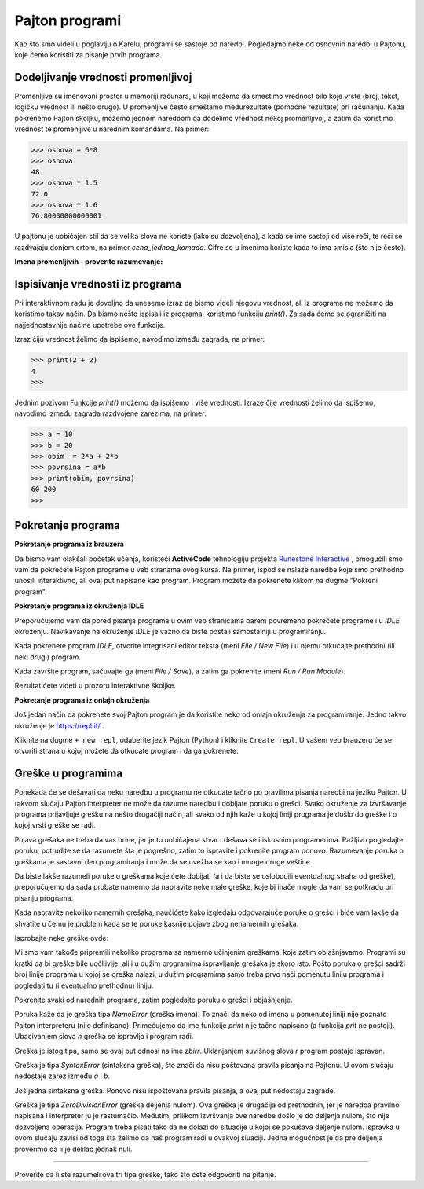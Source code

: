 Pajton programi
===============

Kao što smo videli u poglavlju o Karelu, programi se sastoje od naredbi. Pogledajmo neke od osnovnih naredbi u Pajtonu, koje ćemo koristiti za pisanje prvih programa.

Dodeljivanje vrednosti promenljivoj
-----------------------------------

Promenljive su imenovani prostor u memoriji računara, u koji možemo da smestimo vrednost bilo koje vrste (broj, tekst, logičku vrednost ili nešto drugo). U promenljive često smeštamo međurezultate (pomoćne rezultate) pri računanju. Kada pokrenemo Pajton školjku, možemo jednom naredbom da dodelimo vrednost nekoj promenljivoj, a zatim da koristimo vrednost te promenljive u narednim komandama. Na primer:

.. code::

    >>> osnova = 6*8
    >>> osnova
    48
    >>> osnova * 1.5
    72.0
    >>> osnova * 1.6
    76.80000000000001

.. infonote::

    **Naredba dodeljivanja vrednosti**

    Naredba dodeljivanja vrednosti se piše tako što napišemo ime promenljive, zatim znak jednakosti, a onda izraz čiju vrednost dodeljujemo promenljivoj. Cele i realne brojeve takođe smatramo za izraze (to su najjednostavniji mogući izrazi).

.. infonote::

    **Imena promenljivih**
    
    Prema pravilima pisanja programa, imena promenljivih (kao i druga imena u programima koje pišemo) mogu da se sastoje od malih i velikih slova, donje crte i cifara, s tim da ne mogu da počnu cifrom.
    
    Pajton pravi razliku između malih i velikih slova. *N* i *n* su različita imena i ako bismo oba koristili, ona bi predstavljala dve različite promenljive.
    
    Ime promenljive može biti dugačko koliko nam je potrebno.
    
    Pri pisanju programa (ili pojedinačnih naredbi) se trudimo da promenljivama damo smislena imena, da bi naredbe i programi bili što jasniji.

U pajtonu je uobičajen stil da se velika slova ne koriste (iako su dozvoljena), a kada se ime sastoji od više reči, te reči se razdvajaju donjom crtom, na primer *cena_jednog_komada*. Cifre se u imenima koriste kada to ima smisla (što nije često). 

**Imena promenljivih - proverite razumevanje:**

.. dragndrop:: console__basics_quiz_variable_names
    :feedback: Pokušajte ponovo!
    :match_1: 2_datum ||| neispravno, počinje nedozvoljenim znakom
    :match_2: ljubimac_br_2 ||| ispravno ime
    :match_3: stanje_u_23:59 ||| neispravno, sadrži nedozvoljeni znak

    Uparite predložena imena promenljivih sa odgovorima.


.. mchoice:: console__basics_quiz_name
   :multiple_answers:
   :answer_a: pRoMeNlJiVa
   :answer_b: a1
   :answer_c: 2D_grafika
   :answer_d: _3D_grafika
   :answer_e: ljubimac-br-2 
   :correct: a, b, d

   Šta sve od navedenog može da bude ime promenljive?


Ispisivanje vrednosti iz programa
---------------------------------

Pri interaktivnom radu je dovoljno da unesemo izraz da bismo videli njegovu vrednost, ali iz programa ne možemo da koristimo takav način. Da bismo nešto ispisali iz programa, koristimo funkciju *print()*. Za sada ćemo se ograničiti na najjednostavnije načine upotrebe ove funkcije.

Izraz čiju vrednost želimo da ispišemo, navodimo između zagrada, na primer:

.. code::

    >>> print(2 + 2)
    4
    >>> 

Jednim pozivom Funkcije *print()* možemo da ispišemo i više vrednosti. Izraze čije vrednosti želimo da ispišemo, navodimo između zagrada razdvojene zarezima, na primer:

.. code::

    >>> a = 10
    >>> b = 20
    >>> obim  = 2*a + 2*b
    >>> povrsina = a*b
    >>> print(obim, povrsina)
    60 200
    >>> 


.. infonote::

    Sa funkcijama smo se već sretali u poglavljima o Karelu, prepoznajemo ih po zagradama iza imena. Podsetimo se, podatke koje navodimo između zagrada nazivamo parametri ili argumenti funkcije. O funkcijama ćemo uskoro pričati opširnije.

Pokretanje programa
-------------------

**Pokretanje programa iz brauzera**


Da bismo vam olakšali početak učenja, koristeći **ActiveCode** tehnologiju  projekta `Runestone Interactive <http://runestoneinteractive.org/>`__ , omogućili smo vam da pokrećete Pajton programe u veb stranama ovog kursa. Na primer, ispod se nalaze  naredbe koje smo prethodno unosili interaktivno, ali ovaj put napisane kao program. Program možete da pokrenete klikom na dugme "Pokreni program".

.. activecode:: console__program_first

    a = 10
    b = 20
    obim  = 2*a + 2*b
    povrsina = a*b
    print(obim, povrsina)

**Pokretanje programa iz okruženja IDLE**

Preporučujemo vam da pored pisanja programa u ovim veb stranicama barem povremeno pokrećete programe i u *IDLE* okruženju. Navikavanje na okruženje *IDLE* je važno da biste postali samostalniji u programiranju.

Kada pokrenete program *IDLE*, otvorite integrisani editor teksta (meni *File / New File*) i u njemu otkucajte prethodni (ili neki drugi) program. 

Kada završite program, sačuvajte ga (meni *File / Save*), a zatim ga pokrenite (meni *Run / Run Module*).

.. image:: ../../_images/Console/console_run_from_idle.png
  :width: 350px
  :align: center

Rezultat ćete videti u prozoru interaktivne školjke.

**Pokretanje programa iz onlajn okruženja**

Još jedan način da pokrenete svoj Pajton program je da koristite neko od onlajn okruženja za programiranje. Jedno takvo okruženje je https://repl.it/ .


.. image:: ../../_images/Console/console_repl.it_start.png
  :width: 500px
  :align: center

Kliknite na dugme ``+ new repl``, odaberite jezik Pajton (Python) i kliknite ``Create repl``. U vašem veb brauzeru će se otvoriti strana u kojoj možete da otkucate program i da ga pokrenete.

.. image:: ../../_images/Console/console_repl.it_run.png
  :width: 500px
  :align: center


Greške u programima
-------------------

Ponekada će se dešavati da neku naredbu u programu ne otkucate tačno po pravilima pisanja naredbi na jeziku Pajton. U takvom slučaju Pajton interpreter ne može da razume naredbu i dobijate poruku o grešci. Svako okruženje za izvršavanje programa prijavljuje grešku na nešto drugačiji način, ali svako od njih kaže u kojoj liniji programa je došlo do greške i o kojoj vrsti greške se radi.

Pojava grešaka ne treba da vas brine, jer je to uobičajena stvar i dešava se i iskusnim programerima. Pažljivo pogledajte poruku, potrudite se da razumete šta je pogrešno, zatim to ispravite i pokrenite program ponovo. Razumevanje poruka o greškama je sastavni deo programiranja i može da se uvežba se kao i mnoge druge veštine.

Da biste lakše razumeli poruke o greškama koje ćete dobijati (a i da biste se oslobodili eventualnog straha od greške), preporučujemo da sada probate namerno da napravite neke male greške, koje bi inače mogle da vam se potkradu pri pisanju programa. 

Kada napravite nekoliko namernih grešaka, naučićete kako izgledaju odgovarajuće poruke o grešci i biće vam lakše da shvatite u čemu je problem kada se te poruke kasnije pojave zbog nenamernih grešaka.

Isprobajte neke greške ovde:

.. activecode:: console__program_make_err

        # dodajte naredbe

Mi smo vam takođe pripremili nekoliko programa sa namerno učinjenim greškama, koje zatim objašnjavamo. Programi su kratki da bi greške bile uočljivije, ali i u dužim programima ispravljanje grešaka je skoro isto. Pošto poruka o grešci sadrži broj linije programa u kojoj se greška nalazi, u dužim programima samo treba prvo naći pomenutu liniju programa i pogledati tu (i eventualno prethodnu) liniju.

Pokrenite svaki od narednih programa, zatim pogledajte poruku o grešci i objašnjenje.

.. activecode:: console__program_err1

    prit(2+2)
    
Poruka kaže da je greška tipa *NameError* (greška imena). To znači da neko od imena u pomenutoj liniji nije poznato Pajton interpreteru (nije definisano). Primećujemo da ime funkcije *print* nije tačno napisano (a funkcija *prit* ne postoji). Ubacivanjem slova *n* greška se ispravlja i program radi.

.. activecode:: console__program_err2

    zbir = 2 + 2
    print(zbirr)
    
Greška je istog tipa, samo se ovaj put odnosi na ime *zbirr*. Uklanjanjem suvišnog slova *r* program postaje ispravan.

.. activecode:: console__program_err3

    a = 3
    b = 2
    print(a b)
    
Greška je tipa *SyntaxError* (sintaksna greška), što znači da nisu poštovana pravila pisanja na Pajtonu. U ovom slučaju nedostaje zarez između *a* i *b*.

.. activecode:: console__program_err4

    a = 3
    b = 2
    print a, b

Još jedna sintaksna greška. Ponovo nisu ispoštovana pravila pisanja, a ovaj put nedostaju zagrade.

.. activecode:: console__program_err5

    a = 3
    b = 0
    print(a / b)

Greška je tipa *ZeroDivisionError* (greška deljenja nulom). Ova greška je drugačija od prethodnih, jer je naredba  pravilno napisana i interpreter ju je rastumačio. Međutim, prilikom izvršvanja ove naredbe došlo je do deljenja nulom, što nije dozvoljena operacija. Program treba pisati tako da ne dolazi do situacije u kojoj se pokušava deljenje nulom. Ispravka u ovom slučaju zavisi od toga šta želimo da naš program radi u ovakvoj siuaciji. Jedna mogućnost je da pre deljenja proverimo da li je delilac jednak nuli.

~~~~

Proverite da li ste razumeli ova tri tipa greške, tako što ćete odgovoriti na pitanje.

.. dragndrop:: console__program_quiz_errors
    :feedback: Pokušajte ponovo!
    :match_1: SyntaxError|||print(3*(2+2)
    :match_2: NameError|||a=3</br>print(a / b)
    :match_3: ZeroDivisionError|||b=3//6</br>print(3 // b)

    Upari tip greške sa programom.

